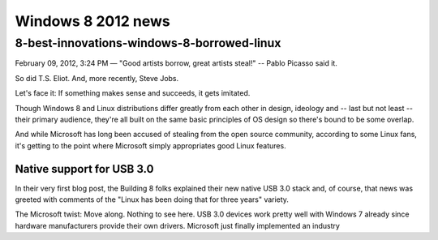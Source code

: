 ﻿
.. index::
   pair: Windows 8; 2012 news

.. _windows_8_2012_news:

=========================
Windows 8 2012 news
=========================

.. seealso:: https://fr.wikipedia.org/wiki/Windows_8



8-best-innovations-windows-8-borrowed-linux
============================================


.. seealso:: http://www.itworld.com/open-source/248654/8-best-innovations-windows-8-borrowed-linux


February 09, 2012, 3:24 PM — "Good artists borrow, great artists steal!" --
Pablo Picasso said it.

So did T.S. Eliot. And, more recently, Steve Jobs.

Let's face it: If something makes sense and succeeds, it gets imitated.

Though Windows 8 and Linux distributions differ greatly from each other in
design, ideology and -- last but not least -- their primary audience, they're
all built on the same basic principles of OS design so there's bound to be some
overlap.

And while Microsoft has long been accused of stealing from the open source
community, according to some Linux fans, it's getting to the point where
Microsoft simply appropriates good Linux features.

Native support for USB 3.0
---------------------------

In their very first blog post, the Building 8 folks explained their new native
USB 3.0 stack and, of course, that news was greeted with comments of the "Linux
has been doing that for three years" variety.

The Microsoft twist: Move along. Nothing to see here. USB 3.0 devices work
pretty well with Windows 7 already since hardware manufacturers provide their
own drivers. Microsoft just finally implemented an industry
